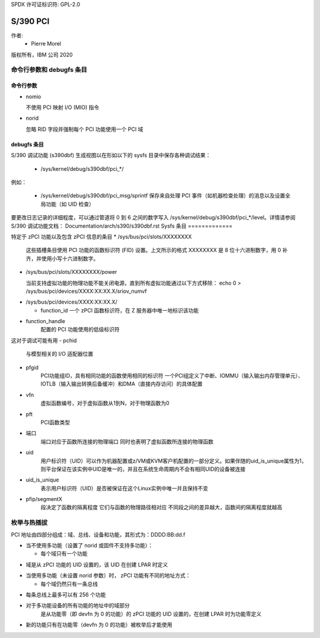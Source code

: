 SPDX 许可证标识符: GPL-2.0

======
S/390 PCI
======

作者:
        - Pierre Morel

版权所有，IBM 公司 2020


命令行参数和 debugfs 条目
===========================================

命令行参数
-----------------------

* nomio

  不使用 PCI 映射 I/O (MIO) 指令
* norid

  忽略 RID 字段并强制每个 PCI 功能使用一个 PCI 域
debugfs 条目
---------------

S/390 调试功能 (s390dbf) 生成视图以在形如以下的 sysfs 目录中保存各种调试结果：

 * /sys/kernel/debug/s390dbf/pci_*/

例如：

  - /sys/kernel/debug/s390dbf/pci_msg/sprintf
    保存来自处理 PCI 事件（如机器检查处理）的消息以及设置全局功能（如 UID 检查）
要更改日志记录的详细程度，可以通过管道将 0 到 6 之间的数字写入 /sys/kernel/debug/s390dbf/pci_*/level。详情请参阅
S/390 调试功能文档：
Documentation/arch/s390/s390dbf.rst
Sysfs 条目
=============

特定于 zPCI 功能以及包含 zPCI 信息的条目
* /sys/bus/pci/slots/XXXXXXXX

  这些插槽条目使用 PCI 功能的函数标识符 (FID) 设置。上文所示的格式 XXXXXXXX 是 8 位十六进制数字，用 0 补齐，并使用小写十六进制数字。
- /sys/bus/pci/slots/XXXXXXXX/power

  当前支持虚拟功能的物理功能不能关闭电源，直到所有虚拟功能通过以下方式移除：
  echo 0 > /sys/bus/pci/devices/XXXX:XX:XX.X/sriov_numvf

* /sys/bus/pci/devices/XXXX:XX:XX.X/

  - function_id
    一个 zPCI 函数标识符，在 Z 服务器中唯一地标识该功能
- function_handle
    配置的 PCI 功能使用的低级标识符
这对于调试可能有用
- pchid
    与模型相关的 I/O 适配器位置
- pfgid
    PCI功能组ID，具有相同功能的函数使用相同的标识符
    一个PCI组定义了中断、IOMMU（输入输出内存管理单元）、IOTLB（输入输出转换后备缓冲）和DMA（直接内存访问）的具体配置
- vfn
    虚拟函数编号，对于虚拟函数从1到N，对于物理函数为0
- pft
    PCI函数类型
- 端口
    端口对应于函数所连接的物理端口
    同时也表明了虚拟函数所连接的物理函数
- uid
    用户标识符（UID）可以作为机器配置或z/VM或KVM客户机配置的一部分定义。如果伴随的uid_is_unique属性为1，则平台保证在该实例中UID是唯一的，并且在系统生命周期内不会有相同UID的设备被连接
- uid_is_unique
    表示用户标识符（UID）是否被保证在这个Linux实例中唯一并且保持不变
- pfip/segmentX
    段决定了函数的隔离程度
    它们与函数的物理路径相对应
    不同段之间的差异越大，函数间的隔离程度就越高
枚举与热插拔
=======================

PCI 地址由四部分组成：域、总线、设备和功能，其形式为：DDDD:BB:dd.f

* 当不使用多功能（设置了 norid 或固件不支持多功能）：

  - 每个域只有一个功能
- 域是从 zPCI 功能的 UID 设置的，该 UID 在创建 LPAR 时定义
* 当使用多功能（未设置 norid 参数）时，
  zPCI 功能有不同的地址方式：

  - 每个域仍然只有一条总线
- 每条总线上最多可以有 256 个功能
- 对于多功能设备的所有功能的地址中的域部分
    是从功能零（即 devfn 为 0 的功能）的 zPCI 功能的 UID 设置的，在创建 LPAR 时为功能零定义
- 新的功能只有在功能零（devfn 为 0 的功能）被枚举后才能使用
